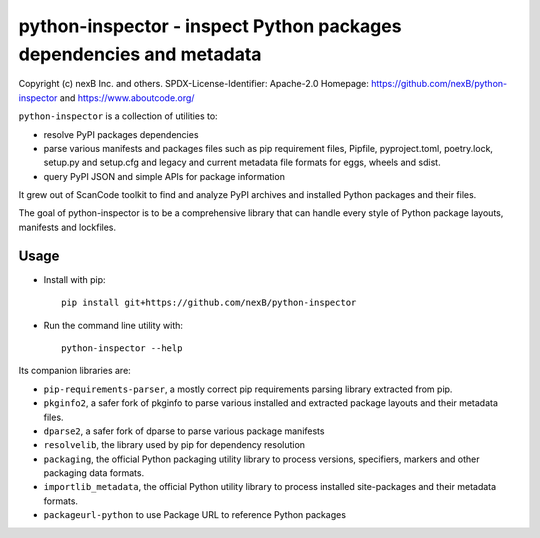 python-inspector - inspect Python packages dependencies and metadata
=====================================================================


Copyright (c) nexB Inc. and others.
SPDX-License-Identifier: Apache-2.0
Homepage: https://github.com/nexB/python-inspector and https://www.aboutcode.org/


``python-inspector`` is a collection of utilities to:

- resolve PyPI packages dependencies

- parse various manifests and packages files such as pip requirement files,
  Pipfile, pyproject.toml, poetry.lock, setup.py and setup.cfg and legacy and
  current metadata file formats for eggs, wheels and sdist.

- query PyPI JSON and simple APIs for package information

It grew out of ScanCode toolkit to find and analyze PyPI archives and
installed Python packages and their files.

The goal of python-inspector is to be a comprehensive library
that can handle every style of Python package layouts, manifests and lockfiles.


Usage
--------

- Install with pip::

    pip install git+https://github.com/nexB/python-inspector

- Run the command line utility with::

    python-inspector --help



Its companion libraries are:

- ``pip-requirements-parser``, a mostly correct pip requirements parsing
  library extracted from pip.

- ``pkginfo2``, a safer fork of pkginfo to parse various installed and extracted
  package layouts and their metadata files.

- ``dparse2``, a safer fork of dparse to parse various package manifests

- ``resolvelib``, the library used by pip for dependency resolution

- ``packaging``, the official Python packaging utility library to process
  versions, specifiers, markers  and other packaging data formats.

- ``importlib_metadata``, the official Python utility library to process
  installed site-packages and their metadata formats.

- ``packageurl-python`` to use Package URL to reference Python packages
 
 
